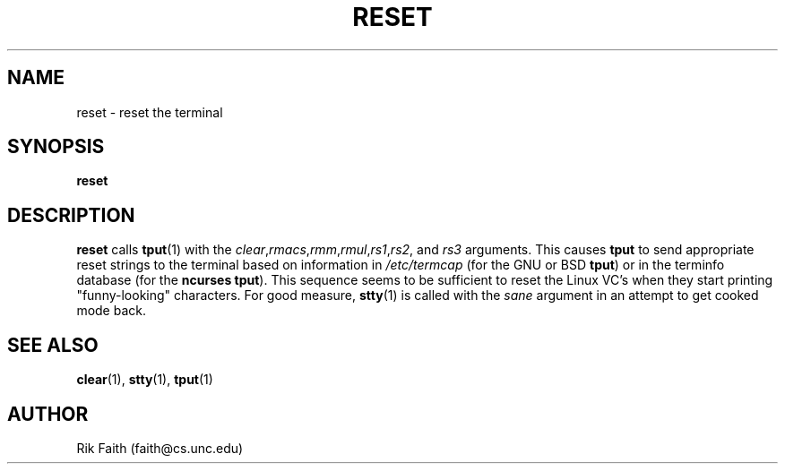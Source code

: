 .\" Copyright 1992 Rickard E. Faith (faith@cs.unc.edu)
.\" May be distributed under the GNU General Public License
.TH RESET 1 "10 October 1993" "Linux 0.99" "Linux Programmer's Manual"
.SH NAME
reset \- reset the terminal
.SH SYNOPSIS
.BR reset
.SH DESCRIPTION
.B reset
calls
.BR tput (1)
with the
.IR clear , rmacs , rmm , rmul , rs1 , rs2 ", and " rs3
arguments.  This causes
.B tput
to send appropriate reset strings to the terminal based on information in
.I /etc/termcap
(for the GNU or BSD
.BR tput )
or in the terminfo database
(for the
.B ncurses
.BR tput ).
This sequence seems to be sufficient to reset the Linux VC's when they
start printing "funny-looking" characters.  For good measure,
.BR stty (1)
is called with the
.I sane
argument in an attempt to get cooked mode back.
.SH "SEE ALSO"
.BR clear (1),
.BR stty (1),
.BR tput (1)
.SH AUTHOR
Rik Faith (faith@cs.unc.edu)
